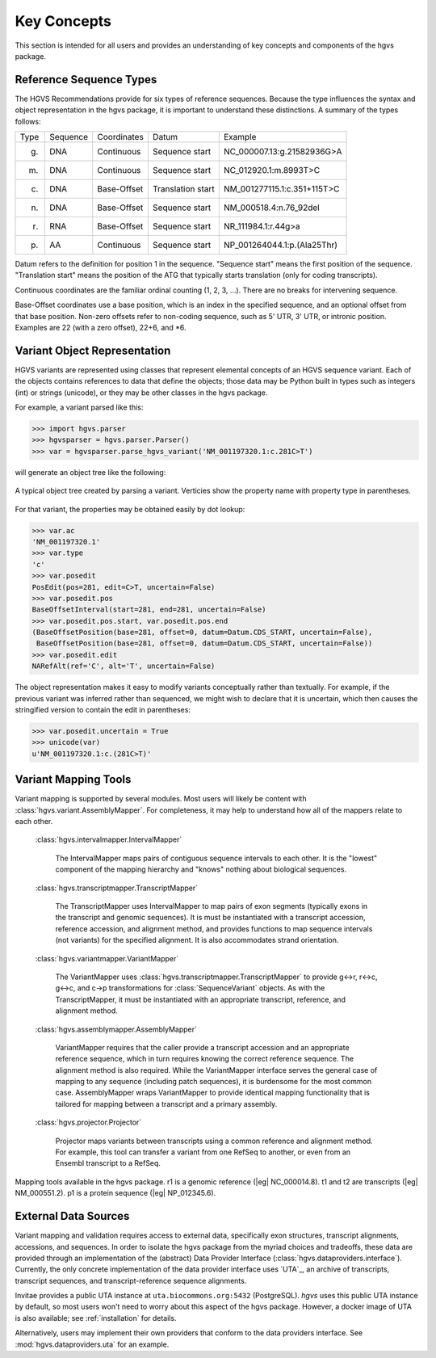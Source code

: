 Key Concepts
!!!!!!!!!!!!

This section is intended for all users and provides an understanding
of key concepts and components of the hgvs package.


Reference Sequence Types
@@@@@@@@@@@@@@@@@@@@@@@@

The HGVS Recommendations provide for six types of reference sequences.
Because the type influences the syntax and object representation in
the hgvs package, it is important to understand these distinctions.  A
summary of the types follows:

+------------+---------------+---------------+----------------------+------------------------------------------+
| Type       | Sequence      | Coordinates   | Datum                | Example                                  |
+------------+---------------+---------------+----------------------+------------------------------------------+
| g.         | DNA           | Continuous    | Sequence start       | NC_000007.13:g.21582936G>A               |
+------------+---------------+---------------+----------------------+------------------------------------------+
| m.         | DNA           | Continuous    | Sequence start       | NC_012920.1:m.8993T>C                    |
+------------+---------------+---------------+----------------------+------------------------------------------+
| c.         | DNA           | Base-Offset   | Translation start    | NM_001277115.1:c.351+115T>C              |
+------------+---------------+---------------+----------------------+------------------------------------------+
| n.         | DNA           | Base-Offset   | Sequence start       | NM_000518.4:n.76_92del                   |
+------------+---------------+---------------+----------------------+------------------------------------------+
| r.         | RNA           | Base-Offset   | Sequence start       | NR_111984.1:r.44g>a                      |
+------------+---------------+---------------+----------------------+------------------------------------------+
| p.         | AA            | Continuous    | Sequence start       | NP_001264044.1:p.(Ala25Thr)              |
+------------+---------------+---------------+----------------------+------------------------------------------+


Datum refers to the definition for position 1 in the
sequence. "Sequence start" means the first position of the
sequence. "Translation start" means the position of the ATG that
typically starts translation (only for coding transcripts).

Continuous coordinates are the familiar ordinal counting (1, 2, 3,
...).  There are no breaks for intervening sequence.

Base-Offset coordinates use a base position, which is an index in the
specified sequence, and an optional offset from that base position.
Non-zero offsets refer to non-coding sequence, such as 5' UTR, 3' UTR,
or intronic position.  Examples are 22 (with a zero offset), 22+6, and
\*6.



Variant Object Representation
@@@@@@@@@@@@@@@@@@@@@@@@@@@@@

HGVS variants are represented using classes that represent elemental
concepts of an HGVS sequence variant.  Each of the objects contains
references to data that define the objects; those data may be Python
built in types such as integers (int) or strings (unicode), or they
may be other classes in the hgvs package. 

For example, a variant parsed like this:

>>> import hgvs.parser
>>> hgvsparser = hgvs.parser.Parser()
>>> var = hgvsparser.parse_hgvs_variant('NM_001197320.1:c.281C>T')

will generate an object tree like the following:

.. figure:: images/object-diagram.svg
  :align: center

  A typical object tree created by parsing a variant. Verticies show
  the property name with property type in parentheses.

For that variant, the properties may be obtained easily by dot lookup:

>>> var.ac
'NM_001197320.1'
>>> var.type
'c'
>>> var.posedit
PosEdit(pos=281, edit=C>T, uncertain=False)
>>> var.posedit.pos
BaseOffsetInterval(start=281, end=281, uncertain=False)
>>> var.posedit.pos.start, var.posedit.pos.end
(BaseOffsetPosition(base=281, offset=0, datum=Datum.CDS_START, uncertain=False),
 BaseOffsetPosition(base=281, offset=0, datum=Datum.CDS_START, uncertain=False))
>>> var.posedit.edit
NARefAlt(ref='C', alt='T', uncertain=False)

The object representation makes it easy to modify variants
conceptually rather than textually.  For example, if the previous
variant was inferred rather than sequenced, we might wish to declare
that it is uncertain, which then causes the stringified version to
contain the edit in parentheses:

>>> var.posedit.uncertain = True
>>> unicode(var)
u'NM_001197320.1:c.(281C>T)'



Variant Mapping Tools
@@@@@@@@@@@@@@@@@@@@@

Variant mapping is supported by several modules.  Most users will
likely be content with :class:`hgvs.variant.AssemblyMapper`.  For
completeness, it may help to understand how all of the mappers relate
to each other.

  :class:`hgvs.intervalmapper.IntervalMapper`

     The IntervalMapper maps pairs of contiguous sequence intervals to
     each other. It is the "lowest" component of the mapping hierarchy
     and "knows" nothing about biological sequences.

  :class:`hgvs.transcriptmapper.TranscriptMapper`

     The TranscriptMapper uses IntervalMapper to map
     pairs of exon segments (typically exons in the transcript and
     genomic sequences). It is must be instantiated with a transcript
     accession, reference accession, and alignment method, and
     provides functions to map sequence intervals (not variants)
     for the specified alignment.  It is also accommodates strand
     orientation.

  :class:`hgvs.variantmapper.VariantMapper`

     The VariantMapper uses
     :class:`hgvs.transcriptmapper.TranscriptMapper` to provide g<->r,
     r<->c, g<->c, and c->p transformations for
     :class:`SequenceVariant` objects. As with the TranscriptMapper,
     it must be instantiated with an appropriate transcript,
     reference, and alignment method.

  :class:`hgvs.assemblymapper.AssemblyMapper`

     VariantMapper requires that the caller provide a transcript
     accession and an appropriate reference sequence, which in turn
     requires knowing the correct reference sequence. The alignment
     method is also required.  While the VariantMapper interface
     serves the general case of mapping to any sequence (including
     patch sequences), it is burdensome for the most common case.
     AssemblyMapper wraps VariantMapper to provide identical
     mapping functionality that is tailored for mapping between a
     transcript and a primary assembly.

  :class:`hgvs.projector.Projector`

     Projector maps variants between transcripts using a common
     reference and alignment method.  For example, this tool can
     transfer a variant from one RefSeq to another, or even from an
     Ensembl transcript to a RefSeq.


.. figure:: images/mapping-tools.svg
  :align: center

  Mapping tools available in the hgvs package. r1 is a genomic
  reference (|eg| NC_000014.8). t1 and t2 are transcripts (|eg|
  NM_000551.2). p1 is a protein sequence (|eg| NP_012345.6).



External Data Sources
@@@@@@@@@@@@@@@@@@@@@

Variant mapping and validation requires access to external data,
specifically exon structures, transcript alignments, accessions, and
sequences.  In order to isolate the hgvs package from the myriad
choices and tradeoffs, these data are provided through an
implementation of the (abstract) Data Provider Interface
(:class:`hgvs.dataproviders.interface`).  Currently, the only concrete
implementation of the data provider interface uses `UTA`_, an archive
of transcripts, transcript sequences, and transcript-reference
sequence alignments.

Invitae provides a public UTA instance at ``uta.biocommons.org:5432``
(PostgreSQL).  `hgvs` uses this public UTA instance by default, so
most users won't need to worry about this aspect of the hgvs package.
However, a docker image of UTA is also available; see
:ref:`installation` for details.

Alternatively, users may implement their own providers that conform to
the data providers interface. See :mod:`hgvs.dataproviders.uta` for an
example.
